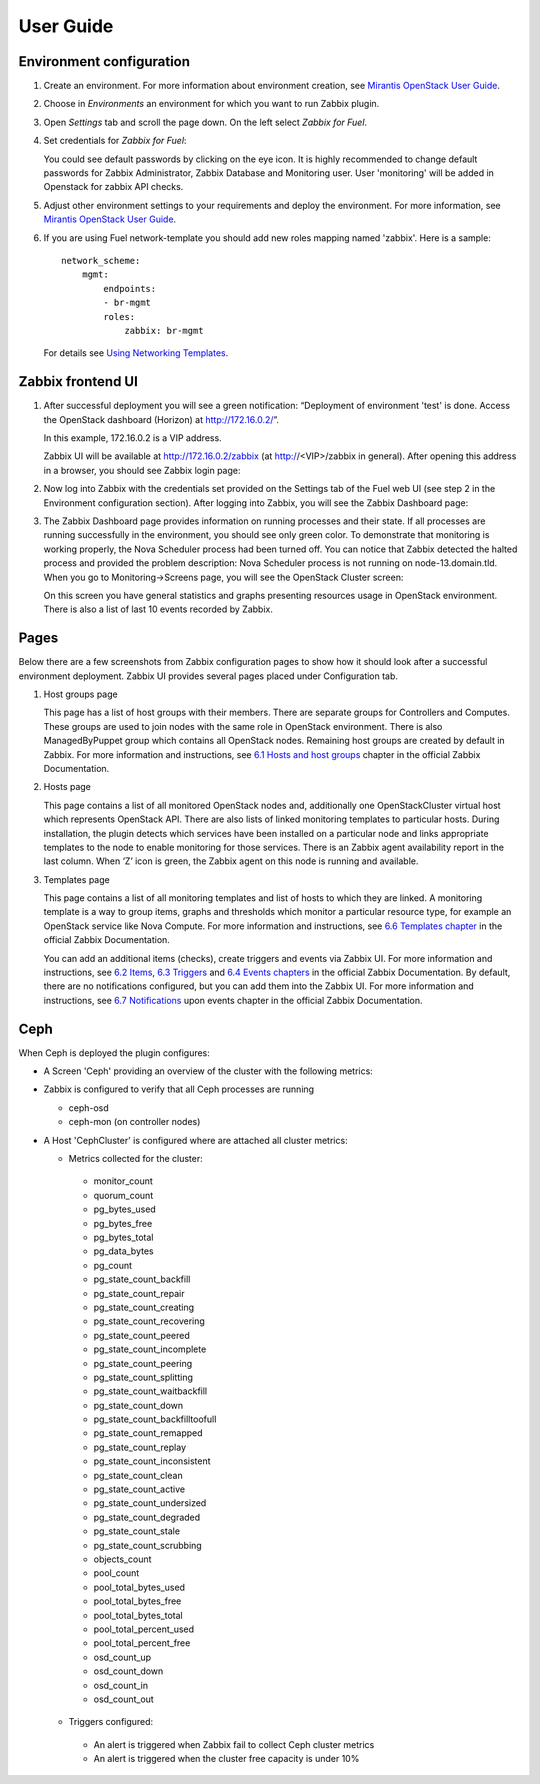 ==========
User Guide
==========

Environment configuration
=========================

#. Create an environment. For more information about environment creation, see
   `Mirantis OpenStack User Guide <http://docs.mirantis.com/openstack/fuel
   /fuel-7.0/user-guide.html#create-a-new-openstack-environment>`_.

#. Choose in *Environments* an environment for which you want to run Zabbix
   plugin.

#. Open *Settings* tab and scroll the page down. On the left select
   *Zabbix for Fuel*.

#. Set credentials for *Zabbix for Fuel*:

   .. image:: ../images/settings.png
      :width: 100%

   You could see default passwords by clicking on the eye icon. It is highly
   recommended to change default passwords for Zabbix Administrator,
   Zabbix Database and Monitoring user. User 'monitoring' will be added in
   Openstack for zabbix API checks.

#. Adjust other environment settings to your requirements and deploy the
   environment. For more information, see
   `Mirantis OpenStack User Guide <http://docs.mirantis.com/openstack/fuel
   /fuel-7.0/user-guide.html#create-a-new-openstack-environment>`_.

#. If you are using Fuel network-template you should add new roles mapping
   named 'zabbix'. Here is a sample::

    network_scheme:
        mgmt:
            endpoints:
            - br-mgmt
            roles:
                zabbix: br-mgmt

   For details see `Using Networking Templates <https://docs.mirantis.com
   /openstack/fuel/fuel-7.0/operations.html#using-networking-templates>`_.

Zabbix frontend UI
=========================

#. After successful deployment you will see a green notification: “Deployment
   of environment 'test' is done. Access the OpenStack dashboard (Horizon) at
   `http://172.16.0.2/ <http://172.16.0.2/>`_”.

   In this example, 172.16.0.2 is a VIP address.

   Zabbix UI will be available at `http://172.16.0.2/zabbix
   <http://172.16.0.2/zabbix>`_ (at http://<VIP>/zabbix in general).
   After opening this address in a browser, you should see Zabbix login page:

   .. image:: ../images/login.png
      :width: 50%

#. Now log into Zabbix with the credentials set provided on the Settings tab of
   the Fuel web UI (see step 2 in the Environment configuration section).
   After logging into Zabbix, you will see the Zabbix Dashboard page:

   .. image:: ../images/dashboard.png
      :width: 150%

#. The Zabbix Dashboard page provides information on running processes and
   their state. If all processes are running successfully in the environment,
   you should see only green color. To demonstrate that monitoring is working
   properly, the Nova Scheduler process had been turned off. You can notice
   that Zabbix detected the halted process and provided the problem
   description: Nova Scheduler process is not running on node-13.domain.tld.
   When you go to Monitoring->Screens page, you will see the OpenStack Cluster
   screen:

   .. image:: ../images/openstackcluster1.png
      :width: 100%

   .. image:: ../images/openstackcluster2.png
      :width: 100%

   On this screen you have general statistics and graphs presenting resources
   usage in OpenStack environment. There is also a list of last 10 events
   recorded by Zabbix.

Pages
=========================

Below there are a few screenshots from Zabbix configuration pages to show how
it should look after a successful environment deployment. Zabbix UI provides
several pages placed under Configuration tab.

#. Host groups page

   This page has a list of host groups with their members. There are separate
   groups for Controllers and Computes. These groups are used to join nodes
   with the same role in OpenStack environment. There is also ManagedByPuppet
   group which contains all OpenStack nodes. Remaining host groups are created
   by default in Zabbix. For more information and instructions, see `6.1 Hosts
   and host groups <https://www.zabbix.com/documentation/2.4/manual/config
   /hosts>`_ chapter in the official Zabbix Documentation.


   .. image:: ../images/hostgroupspage.png
       :width: 100%

#. Hosts page

   This page contains a list of all monitored OpenStack nodes and, additionally
   one OpenStackCluster virtual host which represents OpenStack API. There are
   also lists of linked monitoring templates to particular hosts. During
   installation, the plugin detects which services have been installed on a
   particular node and links appropriate templates to the node to enable
   monitoring for those services. There is an Zabbix agent availability report
   in the last column. When ‘Z’ icon is green, the Zabbix agent on this node is
   running and available.

   .. image:: ../images/hostpage.png
      :width: 100%

   .. image:: ../images/hostpage2.png
      :width: 50%

#. Templates page

   This page contains a list of all monitoring templates and list of hosts to
   which they are linked. A monitoring template is a way to group items, graphs
   and thresholds which monitor a particular resource type, for example an
   OpenStack service like Nova Compute. For more information and instructions,
   see `6.6 Templates chapter <https://www.zabbix.com/documentation/2.4/manual
   /config/templates>`_ in the official Zabbix Documentation.

   .. image:: ../images/templatespage.png
      :width: 100%

   .. image:: ../images/templatespage2.png
      :width: 100%

   You can add an additional items (checks), create triggers and events via
   Zabbix UI. For more information and instructions, see `6.2 Items
   <https://www.zabbix.com/documentation/2.4/manual/config/items>`_, `6.3
   Triggers <https://www.zabbix.com/documentation/2.4/manual/config/triggers>`_
   and `6.4 Events chapters <https://www.zabbix.com/documentation/2.4/manual
   /config/events>`_ in the official Zabbix Documentation. By default, there
   are no notifications configured, but you can add them into the Zabbix UI.
   For more information and instructions, see `6.7 Notifications
   <https://www.zabbix.com/documentation/2.4/manual/config/notifications>`_
   upon events chapter in the official Zabbix Documentation.

Ceph
====

When Ceph is deployed the plugin configures:

* A Screen 'Ceph' providing an overview of the cluster with the following metrics:

  .. image:: ../images/ceph_screen.png
     :width: 100%

* Zabbix is configured to verify that all Ceph processes are running

  * ceph-osd
  * ceph-mon (on controller nodes)

* A Host 'CephCluster' is configured where are attached all cluster metrics:

  * Metrics collected for the cluster:

   - monitor_count
   - quorum_count
   - pg_bytes_used
   - pg_bytes_free
   - pg_bytes_total
   - pg_data_bytes
   - pg_count
   - pg_state_count_backfill
   - pg_state_count_repair
   - pg_state_count_creating
   - pg_state_count_recovering
   - pg_state_count_peered
   - pg_state_count_incomplete
   - pg_state_count_peering
   - pg_state_count_splitting
   - pg_state_count_waitbackfill
   - pg_state_count_down
   - pg_state_count_backfilltoofull
   - pg_state_count_remapped
   - pg_state_count_replay
   - pg_state_count_inconsistent
   - pg_state_count_clean
   - pg_state_count_active
   - pg_state_count_undersized
   - pg_state_count_degraded
   - pg_state_count_stale
   - pg_state_count_scrubbing
   - objects_count
   - pool_count
   - pool_total_bytes_used
   - pool_total_bytes_free
   - pool_total_bytes_total
   - pool_total_percent_used
   - pool_total_percent_free
   - osd_count_up
   - osd_count_down
   - osd_count_in
   - osd_count_out

  * Triggers configured:

   - An alert is triggered when Zabbix fail to collect Ceph cluster metrics
   - An alert is triggered when the cluster free capacity is under 10%

  .. image:: ../images/host_ceph.png
     :width: 100%

